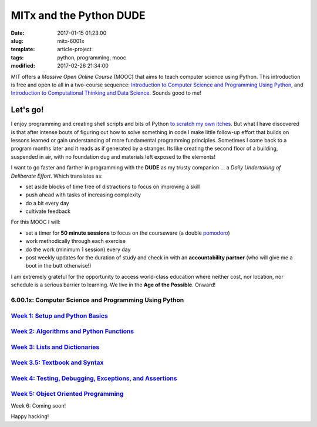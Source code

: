 ========================
MITx and the Python DUDE
========================

:date: 2017-01-15 01:23:00
:slug: mitx-6001x
:template: article-project
:tags: python, programming, mooc
:modified: 2017-02-26 21:34:00

.. image:: images/mitx-6001x.png
    :align: right
    :alt: PYTHON
    :width: 250px
    :height: 479px

MIT offers a *Massive Open Online Course* (MOOC) that aims to teach computer science using Python. This introduction is free and open to all in a two-course sequence: `Introduction to Computer Science and Programming Using Python <https://www.edx.org/course/introduction-computer-science-mitx-6-00-1x-9>`_, and `Introduction to Computational Thinking and Data Science <https://www.edx.org/course/introduction-computational-thinking-data-mitx-6-00-2x-5>`_. Sounds good to me!

Let's go!
=========

I enjoy programming and creating shell scripts and bits of Python `to scratch my own itches <https://github.com/vonbrownie/homebin>`_. But what I have discovered is that after intense bouts of figuring out how to solve something in code I make little follow-up effort that builds on lessons learned or gain understanding of more fundamental programming principles. Sometimes I come back to a program months later and it reads as if generated by a stranger. Its like creating the second floor of a building, suspended in air, with no foundation dug and materials left exposed to the elements!

I want to go faster and farther in programming with the **DUDE** as my trusty companion ... a *Daily Undertaking of Deliberate Effort*. Which translates as:

* set aside blocks of time free of distractions to focus on improving a skill

* push ahead with tasks of increasing complexity

* do a bit every day

* cultivate feedback

For this MOOC I will:

* set a timer for **50 minute sessions** to focus on the courseware (a double `pomodoro <https://en.wikipedia.org/wiki/Pomodoro_Technique>`_)

* work methodically through each exercise

* do the work (minimum 1 session) every day

* post weekly updates for the duration of study and check in with an **accountability partner** (who will give me a boot in the butt otherwise!)
  
I am extremely grateful for the opportunity to access world-class education where neither cost, nor location, nor schedule is a serious barrier to learning. We live in the **Age of the Possible**. Onward!

6.00.1x: Computer Science and Programming Using Python
------------------------------------------------------

`Week 1: Setup and Python Basics <http://www.circuidipity.com/mitx-6001x-w1.html>`_
-----------------------------------------------------------------------------------

`Week 2: Algorithms and Python Functions <http://www.circuidipity.com/mitx-6001x-w2.html>`_
-------------------------------------------------------------------------------------------

`Week 3: Lists and Dictionaries <http://www.circuidipity.com/mitx-6001x-w3.html>`_
----------------------------------------------------------------------------------

`Week 3.5: Textbook and Syntax <http://www.circuidipity.com/mitx-6001x-w3-5.html>`_
-----------------------------------------------------------------------------------

`Week 4: Testing, Debugging, Exceptions, and Assertions <http://www.circuidipity.com/mitx-6001x-w4.html>`_
----------------------------------------------------------------------------------------------------------

`Week 5: Object Oriented Programming <http://www.circuidipity.com/mitx-6001x-w5.html>`_
---------------------------------------------------------------------------------------

Week 6: Coming soon!

Happy hacking!
